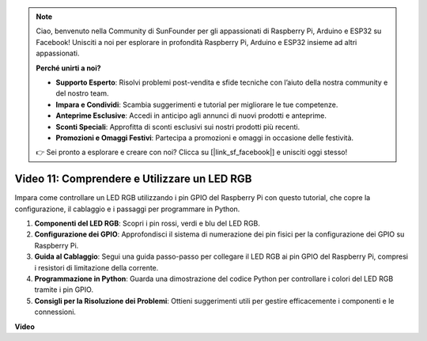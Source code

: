 .. note::

    Ciao, benvenuto nella Community di SunFounder per gli appassionati di Raspberry Pi, Arduino e ESP32 su Facebook! Unisciti a noi per esplorare in profondità Raspberry Pi, Arduino e ESP32 insieme ad altri appassionati.

    **Perché unirti a noi?**

    - **Supporto Esperto**: Risolvi problemi post-vendita e sfide tecniche con l’aiuto della nostra community e del nostro team.
    - **Impara e Condividi**: Scambia suggerimenti e tutorial per migliorare le tue competenze.
    - **Anteprime Esclusive**: Accedi in anticipo agli annunci di nuovi prodotti e anteprime.
    - **Sconti Speciali**: Approfitta di sconti esclusivi sui nostri prodotti più recenti.
    - **Promozioni e Omaggi Festivi**: Partecipa a promozioni e omaggi in occasione delle festività.

    👉 Sei pronto a esplorare e creare con noi? Clicca su [|link_sf_facebook|] e unisciti oggi stesso!


Video 11: Comprendere e Utilizzare un LED RGB
=======================================================================================

Impara come controllare un LED RGB utilizzando i pin GPIO del Raspberry Pi con questo tutorial, che copre la configurazione, il cablaggio e i passaggi per programmare in Python.

#. **Componenti del LED RGB**: Scopri i pin rossi, verdi e blu del LED RGB.
#. **Configurazione dei GPIO**: Approfondisci il sistema di numerazione dei pin fisici per la configurazione dei GPIO su Raspberry Pi.
#. **Guida al Cablaggio**: Segui una guida passo-passo per collegare il LED RGB ai pin GPIO del Raspberry Pi, compresi i resistori di limitazione della corrente.
#. **Programmazione in Python**: Guarda una dimostrazione del codice Python per controllare i colori del LED RGB tramite i pin GPIO.
#. **Consigli per la Risoluzione dei Problemi**: Ottieni suggerimenti utili per gestire efficacemente i componenti e le connessioni.

**Video**

.. raw:: html

    <iframe width="700" height="500" src="https://www.youtube.com/embed/nkFw1JfdLLo?si=XUAYVbjhM_rvr_dd" title="YouTube video player" frameborder="0" allow="accelerometer; autoplay; clipboard-write; encrypted-media; gyroscope; picture-in-picture; web-share" allowfullscreen></iframe>
